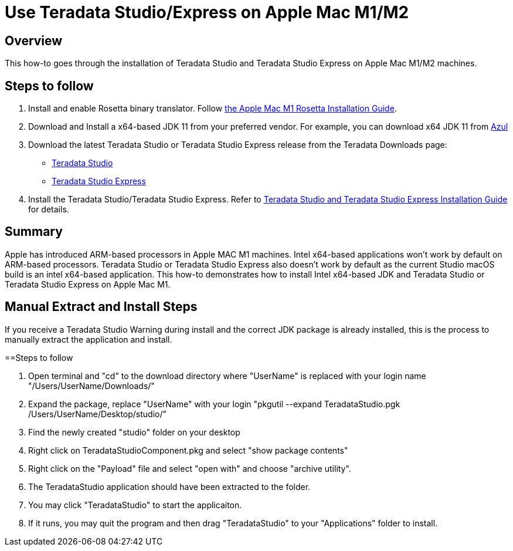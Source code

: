 = Use Teradata Studio/Express on Apple Mac M1/M2
:experimental:
:page-author: Satish Chinthanippu
:page-email: satish.chinthanippu@teradata.com
:page-revdate: September 1st, 2022
:description: Run Teradata Studio on Apple Mac M1/M2.
:keywords: Teradata Studio, Teradata Studio Express, teradata, vantage, Mac, Apple Mac, Apple Mac M1, Arm based Processor.
:tabs:

== Overview

This how-to goes through the installation of Teradata Studio and Teradata Studio Express on Apple Mac M1/M2 machines.

== Steps to follow

1. Install and enable Rosetta binary translator. Follow link:https://support.apple.com/en-us/HT211861[the Apple Mac M1 Rosetta Installation Guide].
2. Download and Install a x64-based JDK 11 from your preferred vendor. For example, you can download x64 JDK 11 from link:https://www.azul.com/downloads/?version=java-11-lts&os=macos&architecture=x86-64-bit&package=jdkGet[Azul]
3. Download the latest Teradata Studio or Teradata Studio Express release from the Teradata Downloads page:
* link:https://downloads.teradata.com/download/tools/teradata-studio[Teradata Studio]
* link:https://downloads.teradata.com/download/tools/teradata-studio-express[Teradata Studio Express]
4. Install the Teradata Studio/Teradata Studio Express. Refer to link:{attachmentsdir}/Studio-Express-InstallGuide.pdf[Teradata Studio and Teradata Studio Express Installation Guide] for details.



== Summary

Apple has introduced ARM-based processors in Apple MAC M1 machines. Intel x64-based applications won't work by default on ARM-based processors. Teradata Studio or Teradata Studio Express also doesn't work by default as the current Studio macOS build is an intel x64-based application. This how-to demonstrates how to install Intel x64-based JDK and Teradata Studio or Teradata Studio Express on Apple Mac M1.



== Manual Extract and Install Steps

If you receive a Teradata Studio Warning during install and the correct JDK package is already installed, this is the process to manually extract the application and install.

==Steps to follow

1. Open terminal and "cd" to the download directory where "UserName" is replaced with your login name "/Users/UserName/Downloads/"
2. Expand the package, replace "UserName" with your login "pkgutil --expand TeradataStudio.pgk /Users/UserName/Desktop/studio/"
3. Find the newly created "studio" folder on your desktop
4. Right click on TeradataStudioComponent.pkg and select "show package contents"
5. Right click on the "Payload" file and select "open with" and choose "archive utility".
6. The TeradataStudio application should have been extracted to the folder.
7. You may click "TeradataStudio" to start the applicaiton. 
8. If it runs, you may quit the program and then drag "TeradataStudio" to your "Applications" folder to install.



